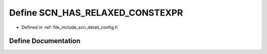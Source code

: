 .. _exhale_define_config_8h_1a8401461ae681639eea13e98317b43ede:

Define SCN_HAS_RELAXED_CONSTEXPR
================================

- Defined in :ref:`file_include_scn_detail_config.h`


Define Documentation
--------------------


.. doxygendefine:: SCN_HAS_RELAXED_CONSTEXPR
